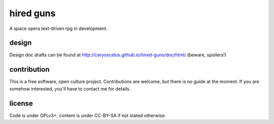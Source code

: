==========
hired guns
==========

A space opera text-driven rpg in development.

design
======

Design doc drafts can be found at
http://caryoscelus.github.io/hired-guns/doc/html/ (beware, spoilers!)

contribution
============

This is a free software, open culture project. Contributions are welcome, but
there is no guide at the moment. If you are somehow interested, you'll have to
contact me for details.

license
=======

Code is under GPLv3+, content is under CC-BY-SA if not stated otherwise.
